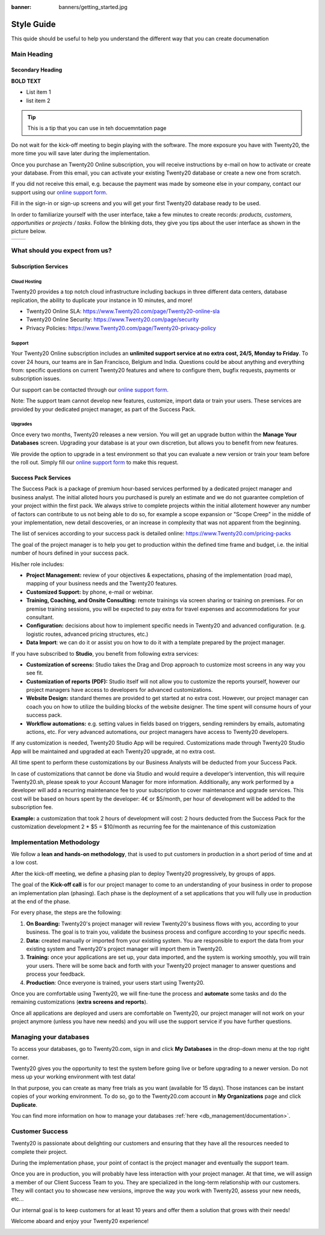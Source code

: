 :banner: banners/getting_started.jpg

==========================
Style Guide
==========================

This quide should be useful to help you understand the different way that you can create documenation

Main Heading
===============

Secondary Heading
--------------------

**BOLD TEXT**

-   List item 1
-   list item 2


.. tip::
    This is a tip that you can use in teh docuemntation page



Do not wait for the kick-off meeting to begin playing with the software.
The more exposure you have with Twenty20, the more time you will save later
during the implementation.

Once you purchase an Twenty20 Online subscription, you will receive
instructions by e-mail on how to activate or create your database. From
this email, you can activate your existing Twenty20 database or create a new
one from scratch.

If you did not receive this email, e.g. because the payment was made by
someone else in your company, contact our support using our 
`online support form <https://www.Twenty20.com/help>`__.

.. image:: media/getting_started02.png
    :align: center

Fill in the sign-in or sign-up screens and you will get your first Twenty20
database ready to be used. 

In order to familiarize yourself with the user interface, take a few
minutes to create records: *products, customers, opportunities or
projects / tasks*. Follow the blinking dots, they give you tips about
the user interface as shown in the picture below.

+----------------+----------------+
|  |left_pic|    | |right_pic|    |
+----------------+----------------+





What should you expect from us?
===============================

Subscription Services
---------------------

Cloud Hosting
~~~~~~~~~~~~~

Twenty20 provides a top notch cloud infrastructure including backups in
three different data centers, database replication, the ability to
duplicate your instance in 10 minutes, and more!

-   Twenty20 Online SLA:
    `https://www.Twenty20.com/page/Twenty20-online-sla <https://www.Twenty20.com/page/Twenty20-online-sla>`__\

-   Twenty20 Online Security:
    `https://www.Twenty20.com/page/security <https://www.Twenty20.com/fr_FR/page/security>`__

-   Privacy Policies:
    `https://www.Twenty20.com/page/Twenty20-privacy-policy <https://www.Twenty20.com/page/Twenty20-privacy-policy>`__

Support
~~~~~~~

Your Twenty20 Online subscription includes an **unlimited support service at
no extra cost, 24/5, Monday to Friday**. To cover 24 hours, our teams
are in San Francisco, Belgium and India. Questions could be about
anything and everything from: specific questions on current Twenty20 features and where to configure them, bugfix requests,
payments or subscription issues.

Our support can be contacted through our
`online support form <https://www.Twenty20.com/help>`__.

Note: The support team cannot develop new features, customize, import
data or train your users. These services are provided by your dedicated
project manager, as part of the Success Pack.

Upgrades
~~~~~~~~

Once every two months, Twenty20 releases a new version. You will get an
upgrade button within the **Manage Your Databases** screen. Upgrading your
database is at your own discretion, but allows you to benefit from new
features.

We provide the option to upgrade in a test environment so that you can
evaluate a new version or train your team before the roll out. Simply
fill our `online support form <https://www.Twenty20.com/help>`__ to make this request.

Success Pack Services
---------------------

The Success Pack is a package of premium hour-based services performed by
a dedicated project manager and business analyst. The initial alloted hours
you purchased is purely an estimate and we do not guarantee completion of 
your project within the first pack. We always strive to complete projects 
within the initial allotement however any number of factors can contribute
to us not being able to do so, for example a scope expansion or "Scope Creep"
in the middle of your implementation, new detail descoveries, or an increase
in complexity that was not apparent from the beginning.

The list of services according to your success pack is detailed online:
`https://www.Twenty20.com/pricing-packs <https://www.Twenty20.com/pricing-packs>`__

The goal of the project manager is to help you get to production within
the defined time frame and budget, i.e. the initial number of hours
defined in your success pack.

His/her role includes:

-   **Project Management:** review of your objectives & expectations,
    phasing of the implementation (road map), mapping of your
    business needs and the Twenty20 features.

-   **Customized Support:** by phone, e-mail or webinar.

-   **Training, Coaching, and Onsite Consulting:** remote trainings via
    screen sharing or training on premises. For on premise training
    sessions, you will be expected to pay extra for travel expenses
    and accommodations for your consultant.

-   **Configuration:** decisions about how to implement specific needs in
    Twenty20 and advanced configuration. (e.g. logistic routes, advanced
    pricing structures, etc.)

-   **Data Import**: we can do it or assist you on how to do it with a
    template prepared by the project manager.

If you have subscribed to **Studio**, you benefit from following
extra services:

-   **Customization of screens:** Studio takes the Drag and Drop approach to
    customize most screens in any way you see fit.

-   **Customization of reports (PDF):** Studio itself will not allow you
    to customize the reports yourself, however our project managers have 
    access to developers for advanced customizations. 

-   **Website Design:** standard themes are provided to get started at
    no extra cost. However, our project manager can coach you on how to utilize
    the building blocks of the website designer. The time spent will consume
    hours of your success pack.

-   **Workflow automations:** e.g. setting values in fields based on
    triggers, sending reminders by emails, automating actions, etc.
    For very advanced automations, our project managers have access
    to Twenty20 developers.
    
If any customization is needed, Twenty20 Studio App will be required. Customizations 
made through Twenty20 Studio App will be maintained and upgraded at each Twenty20 upgrade, 
at no extra cost.

All time spent to perform these customizations by our Business Analysts will be 
deducted from your Success Pack.

In case of customizations that cannot be done via Studio and would require a 
developer’s intervention, this will require Twenty20.sh, please speak to your 
Account Manager for more information. Additionally, any work performed by a 
developer will add a recurring maintenance fee to your subscription to cover 
maintenance and upgrade services. This cost will be based on hours spent by 
the developer: 4€ or $5/month, per hour of development will be added to the 
subscription fee.

**Example:** a customization that took 2 hours of development will cost:
2 hours deducted from the Success Pack for the customization development
2 * $5 = $10/month as recurring fee for the maintenance of this customization

Implementation Methodology
==========================

We follow a **lean and hands-on methodology**, that is used to put
customers in production in a short period of time and at a low cost.

After the kick-off meeting, we define a phasing plan to deploy Twenty20
progressively, by groups of apps.

.. image:: media/getting_started09.png
    :align: center

The goal of the **Kick-off call** is for our project manager to come
to an understanding of your business in order to propose an
implementation plan (phasing). Each phase is the deployment of a set
applications that you will fully use in production at the end of the
phase.

For every phase, the steps are the following:

1.  **On Boarding:** Twenty20's project manager will review Twenty20's business
    flows with you, according to your business. The goal is to train
    you, validate the business process and configure according to
    your specific needs.

2.  **Data:** created manually or imported from your existing system.
    You are responsible to export the data from your existing system
    and Twenty20's project manager will import them in Twenty20.

3.  **Training:** once your applications are set up, your data imported, and
    the system is working smoothly, you will train your users. There will 
    be some back and forth with your Twenty20 project manager to answer questions 
    and process your feedback.

4.  **Production**: Once everyone is trained, your users start using
    Twenty20.

Once you are comfortable using Twenty20, we will fine-tune the process and
**automate** some tasks and do the remaining customizations (**extra
screens and reports**).

Once all applications are deployed and users are comfortable on Twenty20,
our project manager will not work on your project anymore (unless you
have new needs) and you will use the support service if you have further
questions.

Managing your databases
=======================

To access your databases, go to Twenty20.com, sign in and click **My
Databases** in the drop-down menu at the top right corner.

.. image:: media/getting_started10.png
    :align: center

Twenty20 gives you the opportunity to test the system before going live or
before upgrading to a newer version. Do not mess up your working
environment with test data!

In that purpose, you can create as many free trials as you want
(available for 15 days). Those instances can be instant copies of your
working environment. To do so, go to the Twenty20.com account in **My
Organizations** page and click **Duplicate**.

.. image:: media/getting_started11.png
    :align: center

.. image:: media/getting_started12.png
    :align: center
    
You can find more information on how to manage your databases
:ref:`here <db_management/documentation>`.

Customer Success
================

Twenty20 is passionate about delighting our customers and ensuring that
they have all the resources needed to complete their project.

During the implementation phase, your point of contact is the project
manager and eventually the support team.

Once you are in production, you will probably have less interaction
with your project manager. At that time, we will assign a member of
our Client Success Team to you. They are specialized in the long-term
relationship with our customers. They will contact you to showcase new
versions, improve the way you work with Twenty20, assess your new needs,
etc...

Our internal goal is to keep customers for at least 10 years and offer
them a solution that grows with their needs!

Welcome aboard and enjoy your Twenty20 experience!

.. seealso::
    * :doc:`../../db_management/documentation`
    
.. image:: media/getting_started13.png
    :align: center

.. |left_pic| image:: media/getting_started03.png
.. |right_pic| image:: media/getting_started04.png
